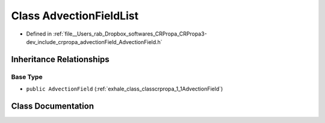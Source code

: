 .. _exhale_class_classcrpropa_1_1AdvectionFieldList:

Class AdvectionFieldList
========================

- Defined in :ref:`file__Users_rab_Dropbox_softwares_CRPropa_CRPropa3-dev_include_crpropa_advectionField_AdvectionField.h`


Inheritance Relationships
-------------------------

Base Type
*********

- ``public AdvectionField`` (:ref:`exhale_class_classcrpropa_1_1AdvectionField`)


Class Documentation
-------------------


.. doxygenclass:: crpropa::AdvectionFieldList
   :members:
   :protected-members:
   :undoc-members: